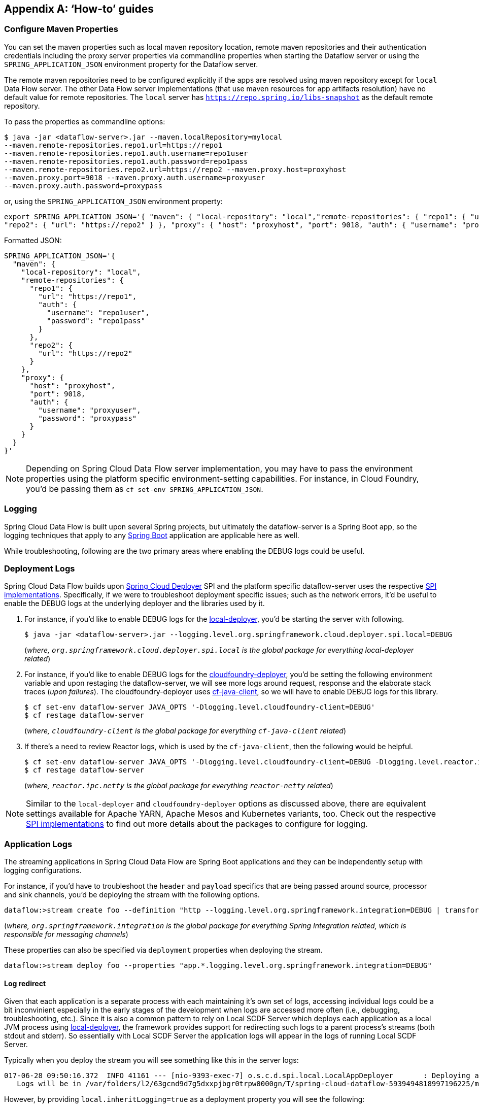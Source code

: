 [appendix]
[[howto]]
== '`How-to`' guides

[partintro]
--
This section provides answers to some common '`how do I do that...`' type of questions
that often arise when using Spring Cloud Data Flow.

If you are having a specific problem that we don't cover here, you might want to check out
https://stackoverflow.com/tags/spring-cloud-dataflow[stackoverflow.com] to see if someone has
already provided an answer; this is also a great place to ask new questions (please use
the `spring-cloud-dataflow` tag).

We're also more than happy to extend this section; If you want to add a '`how-to`' you
can send us a {github-code}[pull request].
--

=== Configure Maven Properties

You can set the maven properties such as local maven repository location, remote maven repositories and their authentication credentials including
the proxy server properties via commandline properties when starting the Dataflow server or using the `SPRING_APPLICATION_JSON` environment property
for the Dataflow server.

The remote maven repositories need to be configured explicitly if the apps are resolved using maven repository except for `local` Data Flow server. The other
 Data Flow server implementations (that use maven resources for app artifacts resolution) have no default value for remote repositories.
 The `local` server has `https://repo.spring.io/libs-snapshot` as the default remote repository.

To pass the properties as commandline options:

[source,bash]
----
$ java -jar <dataflow-server>.jar --maven.localRepository=mylocal
--maven.remote-repositories.repo1.url=https://repo1
--maven.remote-repositories.repo1.auth.username=repo1user
--maven.remote-repositories.repo1.auth.password=repo1pass
--maven.remote-repositories.repo2.url=https://repo2 --maven.proxy.host=proxyhost
--maven.proxy.port=9018 --maven.proxy.auth.username=proxyuser
--maven.proxy.auth.password=proxypass
----

or, using the `SPRING_APPLICATION_JSON` environment property:

[source,json]
----
export SPRING_APPLICATION_JSON='{ "maven": { "local-repository": "local","remote-repositories": { "repo1": { "url": "https://repo1", "auth": { "username": "repo1user", "password": "repo1pass" } },
"repo2": { "url": "https://repo2" } }, "proxy": { "host": "proxyhost", "port": 9018, "auth": { "username": "proxyuser", "password": "proxypass" } } } }'
----

Formatted JSON:

[source,json]
----
SPRING_APPLICATION_JSON='{
  "maven": {
    "local-repository": "local",
    "remote-repositories": {
      "repo1": {
        "url": "https://repo1",
        "auth": {
          "username": "repo1user",
          "password": "repo1pass"
        }
      },
      "repo2": {
        "url": "https://repo2"
      }
    },
    "proxy": {
      "host": "proxyhost",
      "port": 9018,
      "auth": {
        "username": "proxyuser",
        "password": "proxypass"
      }
    }
  }
}'
----

NOTE: Depending on Spring Cloud Data Flow server implementation, you may have to pass the
environment properties using the platform specific environment-setting capabilities. For instance,
in Cloud Foundry, you'd be passing them as `cf set-env SPRING_APPLICATION_JSON`.

=== Logging

Spring Cloud Data Flow is built upon several Spring projects, but ultimately the dataflow-server is a
Spring Boot app, so the logging techniques that apply to any link:https://docs.spring.io/spring-boot/docs/current/reference/html/howto-logging.html#howto-logging[Spring Boot]
application are applicable here as well.


While troubleshooting, following are the two primary areas where enabling the DEBUG logs could be
useful.

=== Deployment Logs
Spring Cloud Data Flow builds upon link:https://github.com/spring-cloud/spring-cloud-deployer[Spring Cloud Deployer] SPI
and the platform specific dataflow-server uses the respective link:https://github.com/spring-cloud?utf8=%E2%9C%93&q=spring-cloud-deployer[SPI implementations].
Specifically, if we were to troubleshoot deployment specific issues; such as the network errors, it'd
be useful to enable the DEBUG logs at the underlying deployer and the libraries used by it.

. For instance, if you'd like to enable DEBUG logs for the link:https://github.com/spring-cloud/spring-cloud-deployer-local[local-deployer], 
you'd be starting the server with following.

+
[source,bash]
----
$ java -jar <dataflow-server>.jar --logging.level.org.springframework.cloud.deployer.spi.local=DEBUG
----
+

(_where, `org.springframework.cloud.deployer.spi.local` is the global package for everything local-deployer
related_)

. For instance, if you'd like to enable DEBUG logs for the link:https://github.com/spring-cloud/spring-cloud-deployer-cloudfoundry[cloudfoundry-deployer],
you'd be setting the following environment variable and upon restaging the dataflow-server, we will
see more logs around request, response and the elaborate stack traces (_upon failures_). The cloudfoundry-deployer
uses link:https://github.com/cloudfoundry/cf-java-client[cf-java-client], so we will have to enable DEBUG
logs for this library.


+
[source,bash]
----
$ cf set-env dataflow-server JAVA_OPTS '-Dlogging.level.cloudfoundry-client=DEBUG'
$ cf restage dataflow-server
----
+

(_where, `cloudfoundry-client` is the global package for everything `cf-java-client` related_)

. If there's a need to review Reactor logs, which is used by the `cf-java-client`, then the following
would be helpful.

+
[source,bash]
----
$ cf set-env dataflow-server JAVA_OPTS '-Dlogging.level.cloudfoundry-client=DEBUG -Dlogging.level.reactor.ipc.netty=DEBUG'
$ cf restage dataflow-server
----
+

(_where, `reactor.ipc.netty` is the global package for everything `reactor-netty` related_)

NOTE: Similar to the `local-deployer` and `cloudfoundry-deployer` options as discussed above, there
are equivalent settings available for Apache YARN, Apache Mesos and Kubernetes variants, too. Check out the
respective link:https://github.com/spring-cloud?utf8=%E2%9C%93&q=spring-cloud-deployer[SPI implementations] to
find out more details about the packages to configure for logging.

=== Application Logs

The streaming applications in Spring Cloud Data Flow are Spring Boot applications and they can be
independently setup with logging configurations.

For instance, if you'd have to troubleshoot the `header` and `payload` specifics that are being passed
around source, processor and sink channels, you'd be deploying the stream with the following
options.


[source,bash]
----
dataflow:>stream create foo --definition "http --logging.level.org.springframework.integration=DEBUG | transform --logging.level.org.springframework.integration=DEBUG | log --logging.level.org.springframework.integration=DEBUG" --deploy
----

(_where, `org.springframework.integration` is the global package for everything Spring Integration related,
which is responsible for messaging channels_)

These properties can also be specified via `deployment` properties when deploying the stream.

[source,bash]
----
dataflow:>stream deploy foo --properties "app.*.logging.level.org.springframework.integration=DEBUG"
----

==== Log redirect

Given that each application is a separate process with each maintaining it's own set of logs, accessing individual logs could be a bit inconvinient especially in the early stages of the development when logs are accessed more often (i.e., debugging, troubleshooting, etc.).
Since it is also a common pattern to rely on Local SCDF Server which deploys each application as a local JVM process using link:https://github.com/spring-cloud/spring-cloud-deployer-local[local-deployer], the framework provides support for redirecting such logs to a parent process’s streams (both stdout and stderr). So essentially with Local SCDF Server the application logs will appear in the logs of running Local SCDF Server.

Typically when you deploy the stream you will see something like this in the server logs:
[source,bash]
----
017-06-28 09:50:16.372  INFO 41161 --- [nio-9393-exec-7] o.s.c.d.spi.local.LocalAppDeployer       : Deploying app with deploymentId mystream.myapp instance 0.
   Logs will be in /var/folders/l2/63gcnd9d7g5dxxpjbgr0trpw0000gn/T/spring-cloud-dataflow-5939494818997196225/mystream-1498661416369/mystream.myapp
----
However, by providing `local.inheritLogging=true` as a deployment property you will see the following:
[source,bash]
----
017-06-28 09:50:16.372  INFO 41161 --- [nio-9393-exec-7] o.s.c.d.spi.local.LocalAppDeployer       : Deploying app with deploymentId mystream.myapp instance 0.
   Logs will be inherited.
----

After which the application logs will appear along side the server logs.

For example:
[source,bash]
----
stream deploy --name mystream --properties "deployer.*.local.inheritLogging=true”
----
The above will enable log redirection for each application in the stream
[source,bash]
----
stream deploy --name mystream --properties "deployer.myapp.local.inheritLogging=true”
----
The above will enable log redirection for application named ‘my app’ only.

NOTE: Log redirect is only supported with link:https://github.com/spring-cloud/spring-cloud-deployer-local[local-deployer].


[[faqs]]
=== Frequently asked questions
In this section, we will review the frequently discussed questions in Spring Cloud Data Flow.

==== Advanced SpEL expressions

One of the powerful features of SpEL expressions is https://docs.spring.io/spring/docs/current/spring-framework-reference/html/expressions.html#expressions-ref-functions[functions].
Spring Integration provides `jsonPath()` and `xpath()` out-of-the-box https://docs.spring.io/spring-integration/reference/html/spel.html#spel-functions[SpEL-functions], if appropriate libraries are in the classpath.
All the provided Spring Cloud Stream application starters are supplied with the `json-path` and `spring-integration-xml` jars, thus we can use those SpEL-functions in Spring Cloud Data Flow streams whenever expressions are possible.
For example we can transform JSON-aware `payload` from the HTTP request using some `jsonPath()` expression:

[source,bash]
----
dataflow:>stream create jsonPathTransform --definition "http | transform --expression=#jsonPath(payload,'$.price') | log" --deploy
...
dataflow:> http post --target http://localhost:8080 --data {"symbol":"SCDF","price":72.04}
dataflow:> http post --target http://localhost:8080 --data {"symbol":"SCDF","price":72.06}
dataflow:> http post --target http://localhost:8080 --data {"symbol":"SCDF","price":72.08}
----
In this sample we apply jsonPath for the incoming payload to extract just only the `price` field value.
Similar syntax can be used with `splitter` or `filter` `expression` options.
Actually any available SpEL-based option has access to the built-in SpEL-functions.
For example we can extract some value from JSON data to calculate the `partitionKey` before sending output to the Binder:

[source,bash]
----
dataflow:>stream deploy foo --properties "deployer.transform.count=2,app.transform.producer.partitionKeyExpression=#jsonPath(payload,'$.symbol')"
----
The same syntax can be applied for `xpath()` SpEL-function when you deal with XML data.
Any other custom SpEL-function can also be used, but for this purpose you should build a library with the `@Configuration` class containing an appropriate `SpelFunctionFactoryBean` `@Bean` definition.
The target Spring Cloud Stream application starter should be re-packaged to supply such a custom extension via built-in Spring Boot `@ComponentScan` mechanism or auto-configuration hook.

[[dataflow-jdbc-sink]]
==== How to use JDBC-sink?
The JDBC-sink can be used to insert message payload data into a relational database table. By default,
it inserts the entire payload into a table named after the `jdbc.table-name` property, and if it is not set,
by default the application expects to use a table with the name `messages`. To alter this behavior, the
JDBC sink accepts link:https://docs.spring.io/spring-cloud-stream-app-starters/docs/current/reference/html/spring-cloud-stream-modules-sinks.html#spring-cloud-stream-modules-jdbc-sink[several options] that you can pass using the --foo=bar notation in the stream, or change globally. 
The JDBC sink has a `jdbc.initialize` property that if set to `true` will result in the sink creating a table based on the specified configuration when the it starts up. If that initialize property is `false`, which is the default, you will have to make sure that the table to use is already available.

A stream definition using `jdbc` sink relying on all defaults with MySQL as the backing database looks
like the following. In this example, the system time is persisted in MySQL for every second.

[source,bash]
----
dataflow:>stream create --name mydata --definition "time | jdbc --spring.datasource.url=jdbc:mysql://localhost:3306/test --spring.datasource.username=root --spring.datasource.password=root --spring.datasource.driver-class-name=org.mariadb.jdbc.Driver" --deploy
----

For this to work, you'd have to have the following table in the MySQL database.

[source,sql]
----
CREATE TABLE test.messages
(
  payload varchar(255)
);
----

[source,bash]
----
mysql> desc test.messages;
+---------+--------------+------+-----+---------+-------+
| Field   | Type         | Null | Key | Default | Extra |
+---------+--------------+------+-----+---------+-------+
| payload | varchar(255) | YES  |     | NULL    |       |
+---------+--------------+------+-----+---------+-------+
1 row in set (0.00 sec)
----

[source,bash]
----
mysql> select * from test.messages;
+-------------------+
| payload           |
+-------------------+
| 04/25/17 09:10:04 |
| 04/25/17 09:10:06 |
| 04/25/17 09:10:07 |
| 04/25/17 09:10:08 |
| 04/25/17 09:10:09 |
.............
.............
.............
----

[[dataflow-multiple-brokers]]
==== How to use multiple message-binders?
For situations where the data is consumed and processed between two different message brokers, Spring
Cloud Data Flow provides easy to override global configurations, out-of-the-box link:https://github.com/spring-cloud-stream-app-starters/bridge[`bridge-processor`],
and DSL primitives to build these type of topologies.

Let's assume we have data queueing up in RabbitMQ _(e.g., queue = `fooRabbit`)_ and the requirement
is to consume all the payloads and publish them to Apache Kafka _(e.g., topic = `barKafka`)_, as the
destination for downstream processing.

Follow the global application of <<streams.adoc#spring-cloud-dataflow-global-properties, configurations>>
to define multiple binder configurations.

[source,properties]
----
# Apache Kafka Global Configurations (i.e., identified by "kafka1")
spring.cloud.dataflow.applicationProperties.stream.spring.cloud.stream.binders.kafka1.type=kafka
spring.cloud.dataflow.applicationProperties.stream.spring.cloud.stream.binders.kafka1.environment.spring.cloud.stream.kafka.binder.brokers=localhost:9092
spring.cloud.dataflow.applicationProperties.stream.spring.cloud.stream.binders.kafka1.environment.spring.cloud.stream.kafka.binder.zkNodes=localhost:2181

# RabbitMQ Global Configurations (i.e., identified by "rabbit1")
spring.cloud.dataflow.applicationProperties.stream.spring.cloud.stream.binders.rabbit1.type=rabbit
spring.cloud.dataflow.applicationProperties.stream.spring.cloud.stream.binders.rabbit1.environment.spring.rabbitmq.host=localhost
spring.cloud.dataflow.applicationProperties.stream.spring.cloud.stream.binders.rabbit1.environment.spring.rabbitmq.port=5672
----

NOTE: In this example, both the message brokers are running locally and reachable at `localhost`
with respective ports.

These properties can be supplied in a ".properties" file that is accessible to the server directly or via
`config-server`.

[source,bash]
----
java -jar spring-cloud-dataflow-server-local/target/spring-cloud-dataflow-server-local-1.1.4.RELEASE.jar --spring.config.location=<PATH-TO-FILE>/foo.properties
----

Spring Cloud Data Flow internally uses `bridge-processor` to directly connect different named channel
destinations. Since we are publishing and subscribing from two different messaging systems, you'd have
to build the `bridge-processor` with both RabbitMQ and Apache Kafka binders in the classpath. To do that,
head over to https://start-scs.cfapps.io/ and select `Bridge Processor`, `Kafka binder starter`, and
`Rabbit binder starter` as the dependencies and follow the patching procedure described in the
link:https://docs.spring.io/spring-cloud-stream-app-starters/docs/Bacon.RELEASE/reference/html/_introduction.html#customizing-binder[reference guide].
Specifically, for the `bridge-processor`, you'd have to import the `BridgeProcessorConfiguration`
provided by the starter.

Once you have the necessary adjustments, you can build the application. Let's register the name of the
application as `multiBinderBridge`.

[source,bash]
----
dataflow:>app register --type processor --name multiBinderBridge --uri file:///<PATH-TO-FILE>/multipleBinderBridge-0.0.1-SNAPSHOT.jar
----

It is time to create a stream definition with the newly registered processor application.

[source,bash]
----
dataflow:>stream create fooRabbitToBarKafka --definition ":fooRabbit > multiBinderBridge --spring.cloud.stream.bindings.input.binder=rabbit1 --spring.cloud.stream.bindings.output.binder=kafka1 > :barKafka" --deploy
----

NOTE: Since we are to consume messages from RabbitMQ _(i.e., identified by `rabbit1`)_ and then
publish the payload to Apache Kafka _(i.e., identified by `kafka1`)_, we are supplying them as `input`
and `output` channel settings respectively.

NOTE: The queue `fooRabbit` in RabbitMQ is where the stream is consuming events from and the topic
`barKafka` in Apache Kafka is where the data is finally landing.